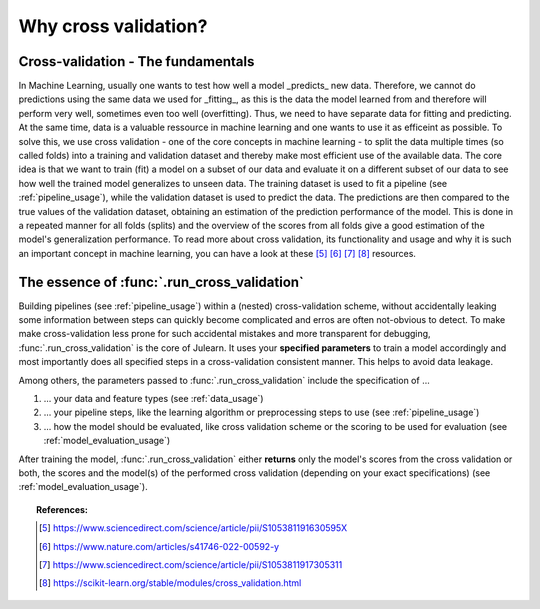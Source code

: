 .. _why_cv:

Why cross validation?
=====================

Cross-validation - The fundamentals
-----------------------------------

In Machine Learning, usually one wants to test how well a model _predicts_ 
new data. Therefore, we cannot do predictions using the same data we used 
for _fitting_, as this is the data the model learned from and therefore will 
perform very well, sometimes even too well (overfitting). Thus, we need to have
separate data for fitting and predicting. At the same time, data is a valuable 
ressource in machine learning and one wants to use it as efficeint as possible.
To solve this, we use cross validation - one of the core concepts in machine
learning - to split the data multiple times (so called folds) into a training 
and validation dataset and thereby make most efficient use of the available data.
The core idea is that we want to train (fit) a model on a subset of our data and 
evaluate it on a different subset of our data to see how well the trained 
model generalizes to unseen data. The training dataset is used to 
fit a pipeline (see :ref:`pipeline_usage`), while the validation dataset is 
used to predict the data. The predictions are then compared to the true 
values of the validation dataset, obtaining an estimation of the prediction 
performance of the model. This is done in a repeated manner for all folds 
(splits) and the overview of the scores from all folds give a good estimation 
of the model's generalization performance. To read more about cross validation, 
its functionality and usage and why it is such an
important concept in machine learning, you can have a look at these 
[#1]_ [#2]_ [#3]_ [#4]_ resources.


The essence of :func:`.run_cross_validation`
--------------------------------------------

Building pipelines (see :ref:`pipeline_usage`) within a (nested)
cross-validation scheme, without
accidentally leaking some information between steps can quickly become
complicated and erros are often not-obvious to detect. To make make 
cross-validation less prone for such accidental mistakes and more transparent
for debugging, :func:`.run_cross_validation` is the core of Julearn.
It uses your **specified parameters** to train a model 
accordingly and most importantly does all specified steps in a cross-validation 
consistent manner. This helps to avoid data leakage.

Among others, the parameters passed to :func:`.run_cross_validation` include 
the specification of ...

1. ... your data and feature types (see :ref:`data_usage`)
2. ... your pipeline steps, like the learning algorithm or preprocessing steps 
   to use (see :ref:`pipeline_usage`)
3. ... how the model should be evaluated, like cross validation scheme or the 
   scoring to be used for evaluation (see :ref:`model_evaluation_usage`) 

After training the model, :func:`.run_cross_validation` either **returns** 
only the model's scores from the cross validation or both, the scores and 
the model(s) of the performed cross validation 
(depending on your exact specifications) (see :ref:`model_evaluation_usage`).


.. topic:: References:

      .. [#1] https://www.sciencedirect.com/science/article/pii/S105381191630595X

      .. [#2] https://www.nature.com/articles/s41746-022-00592-y

      .. [#3] https://www.sciencedirect.com/science/article/pii/S1053811917305311

      .. [#4] https://scikit-learn.org/stable/modules/cross_validation.html